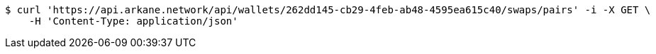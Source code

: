 [source,bash]
----
$ curl 'https://api.arkane.network/api/wallets/262dd145-cb29-4feb-ab48-4595ea615c40/swaps/pairs' -i -X GET \
    -H 'Content-Type: application/json'
----
